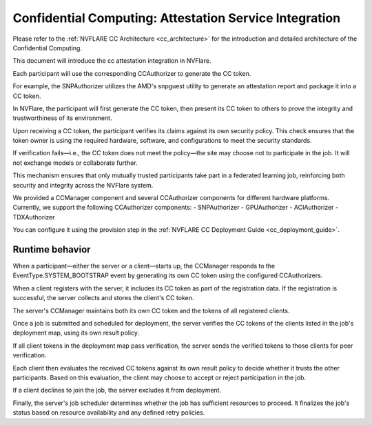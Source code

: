.. _confidential_computing_attestation:

#######################################################
Confidential Computing: Attestation Service Integration
#######################################################

Please refer to the :ref:`NVFLARE CC Architecture <cc_architecture>`
for the introduction and detailed architecture of the Confidential Computing.

This document will introduce the cc attestation integration in NVFlare.

Each participant will use the corresponding CCAuthorizer to generate the CC token.

For example, the SNPAuthorizer utilizes the AMD's snpguest utility to generate
an attestation report and package it into a CC token.

In NVFlare, the participant will first generate the CC token, then present its
CC token to others to prove the integrity and trustworthiness of its environment.

Upon receiving a CC token, the participant verifies its claims against its own
security policy. This check ensures that the token owner is using the required
hardware, software, and configurations to meet the security standards.

If verification fails—i.e., the CC token does not meet the policy—the site
may choose not to participate in the job. It will not exchange models or
collaborate further.

This mechanism ensures that only mutually trusted participants take part in a
federated learning job, reinforcing both security and integrity across the
NVFlare system.

We provided a CCManager component and several CCAuthorizer components for different hardware platforms.
Currently, we support the following CCAuthorizer components:
- SNPAuthorizer
- GPUAuthorizer
- ACIAuthorizer
- TDXAuthorizer

You can configure it using the provision step in the :ref:`NVFLARE CC Deployment Guide <cc_deployment_guide>`.

****************
Runtime behavior
****************

When a participant—either the server or a client—starts up, the CCManager
responds to the EventType.SYSTEM_BOOTSTRAP event by generating its own
CC token using the configured CCAuthorizers.

When a client registers with the server, it includes its CC token as part
of the registration data. If the registration is successful, the server
collects and stores the client's CC token.

The server's CCManager maintains both its own CC token and the tokens of all
registered clients.

Once a job is submitted and scheduled for deployment, the server verifies the
CC tokens of the clients listed in the job's deployment map, using its own
result policy.

If all client tokens in the deployment map pass verification, the server sends
the verified tokens to those clients for peer verification.

Each client then evaluates the received CC tokens against its own result policy
to decide whether it trusts the other participants. Based on this evaluation,
the client may choose to accept or reject participation in the job.

If a client declines to join the job, the server excludes it from deployment.

Finally, the server's job scheduler determines whether the job has sufficient
resources to proceed. It finalizes the job's status based on resource
availability and any defined retry policies.

